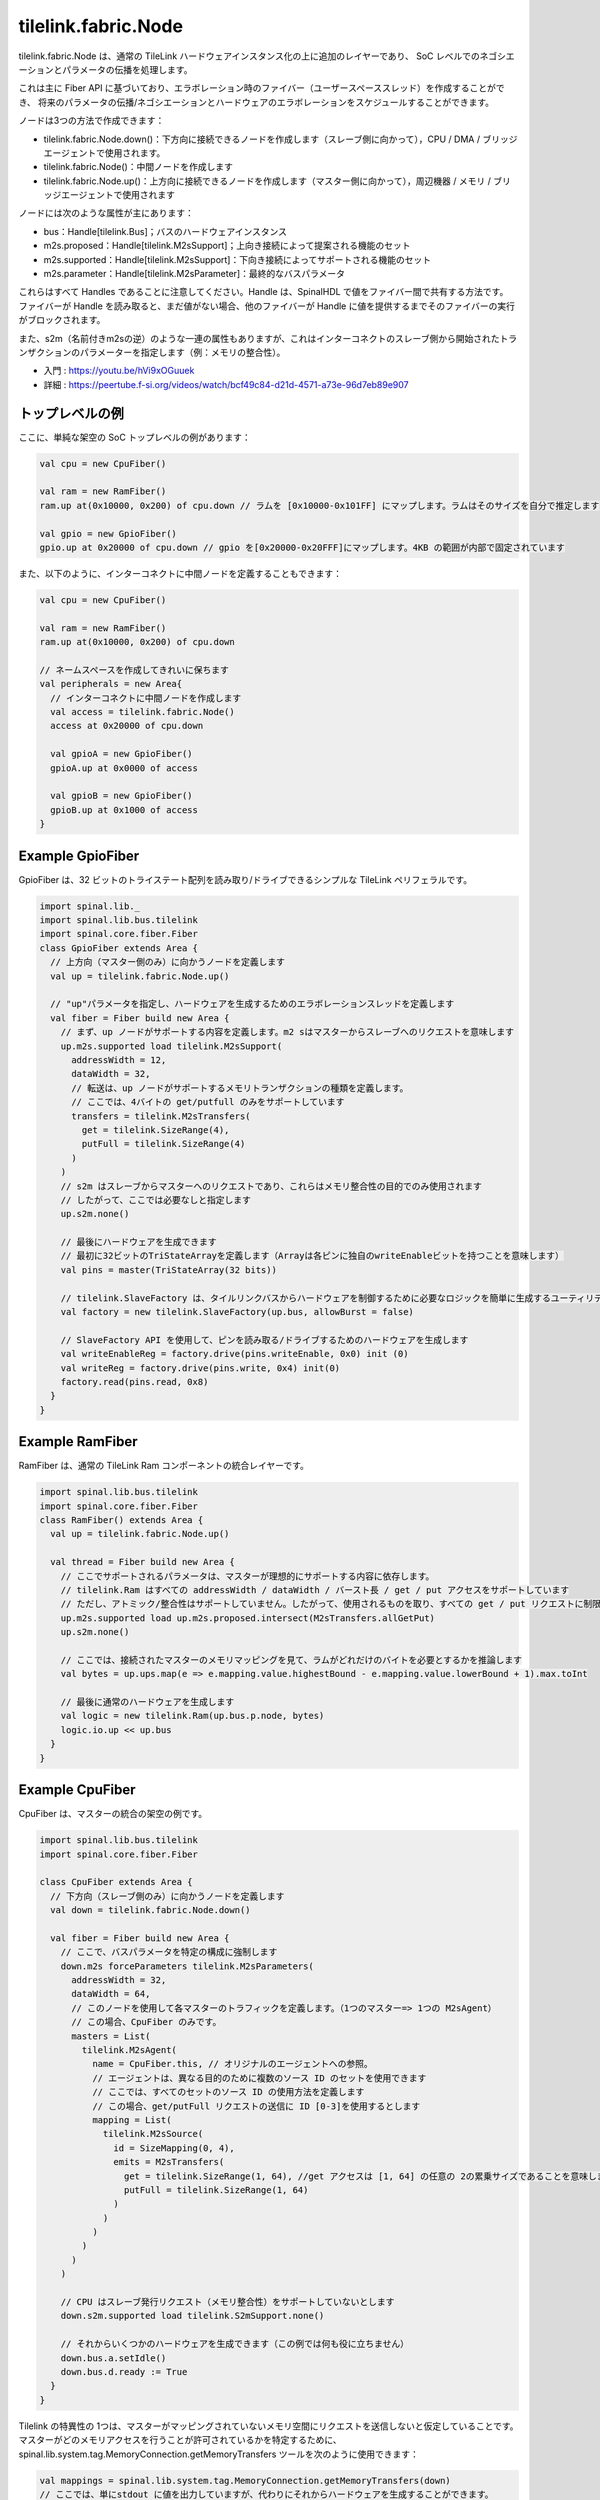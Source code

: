 
tilelink.fabric.Node
===========================

tilelink.fabric.Node は、通常の TileLink ハードウェアインスタンス化の上に追加のレイヤーであり、
SoC レベルでのネゴシエーションとパラメータの伝播を処理します。

これは主に Fiber API に基づいており、エラボレーション時のファイバー（ユーザースペーススレッド）を作成することができ、
将来のパラメータの伝播/ネゴシエーションとハードウェアのエラボレーションをスケジュールすることができます。

ノードは3つの方法で作成できます：

- tilelink.fabric.Node.down()：下方向に接続できるノードを作成します（スレーブ側に向かって），CPU / DMA / ブリッジエージェントで使用されます。
- tilelink.fabric.Node()：中間ノードを作成します
- tilelink.fabric.Node.up()：上方向に接続できるノードを作成します（マスター側に向かって），周辺機器 / メモリ / ブリッジエージェントで使用されます

ノードには次のような属性が主にあります：

- bus：Handle[tilelink.Bus]；バスのハードウェアインスタンス
- m2s.proposed：Handle[tilelink.M2sSupport]；上向き接続によって提案される機能のセット
- m2s.supported：Handle[tilelink.M2sSupport]：下向き接続によってサポートされる機能のセット
- m2s.parameter：Handle[tilelink.M2sParameter]：最終的なバスパラメータ

これらはすべて Handles であることに注意してください。Handle は、SpinalHDL で値をファイバー間で共有する方法です。
ファイバーが Handle を読み取ると、まだ値がない場合、他のファイバーが Handle に値を提供するまでそのファイバーの実行がブロックされます。

また、s2m（名前付きm2sの逆）のような一連の属性もありますが、これはインターコネクトのスレーブ側から開始されたトランザクションのパラメーターを指定します（例：メモリの整合性）。

- 入門 : https://youtu.be/hVi9xOGuuek
- 詳細 : https://peertube.f-si.org/videos/watch/bcf49c84-d21d-4571-a73e-96d7eb89e907

トップレベルの例
-------------------

ここに、単純な架空の SoC トップレベルの例があります：

.. code-block:: scala

      val cpu = new CpuFiber()

      val ram = new RamFiber()
      ram.up at(0x10000, 0x200) of cpu.down // ラムを [0x10000-0x101FF] にマップします。ラムはそのサイズを自分で推定します

      val gpio = new GpioFiber()
      gpio.up at 0x20000 of cpu.down // gpio を[0x20000-0x20FFF]にマップします。4KB の範囲が内部で固定されています

また、以下のように、インターコネクトに中間ノードを定義することもできます：

.. code-block:: scala

      val cpu = new CpuFiber()

      val ram = new RamFiber()
      ram.up at(0x10000, 0x200) of cpu.down
        
      // ネームスペースを作成してきれいに保ちます
      val peripherals = new Area{
        // インターコネクトに中間ノードを作成します
        val access = tilelink.fabric.Node()
        access at 0x20000 of cpu.down

        val gpioA = new GpioFiber()
        gpioA.up at 0x0000 of access

        val gpioB = new GpioFiber()
        gpioB.up at 0x1000 of access
      }


Example GpioFiber
----------------------

GpioFiber は、32 ビットのトライステート配列を読み取り/ドライブできるシンプルな TileLink ペリフェラルです。

.. code-block:: scala

    import spinal.lib._
    import spinal.lib.bus.tilelink
    import spinal.core.fiber.Fiber
    class GpioFiber extends Area {
      // 上方向（マスター側のみ）に向かうノードを定義します
      val up = tilelink.fabric.Node.up()

      // "up"パラメータを指定し、ハードウェアを生成するためのエラボレーションスレッドを定義します
      val fiber = Fiber build new Area {
        // まず、up ノードがサポートする内容を定義します。m2 sはマスターからスレーブへのリクエストを意味します
        up.m2s.supported load tilelink.M2sSupport(
          addressWidth = 12,
          dataWidth = 32,
          // 転送は、up ノードがサポートするメモリトランザクションの種類を定義します。
          // ここでは、4バイトの get/putfull のみをサポートしています
          transfers = tilelink.M2sTransfers(
            get = tilelink.SizeRange(4),
            putFull = tilelink.SizeRange(4)
          )
        )
        // s2m はスレーブからマスターへのリクエストであり、これらはメモリ整合性の目的でのみ使用されます
        // したがって、ここでは必要なしと指定します
        up.s2m.none()

        // 最後にハードウェアを生成できます
        // 最初に32ビットのTriStateArrayを定義します（Arrayは各ピンに独自のwriteEnableビットを持つことを意味します）
        val pins = master(TriStateArray(32 bits)) 
        
        // tilelink.SlaveFactory は、タイルリンクバスからハードウェアを制御するために必要なロジックを簡単に生成するユーティリティです。
        val factory = new tilelink.SlaveFactory(up.bus, allowBurst = false)
        
        // SlaveFactory API を使用して、ピンを読み取る/ドライブするためのハードウェアを生成します
        val writeEnableReg = factory.drive(pins.writeEnable, 0x0) init (0)
        val writeReg = factory.drive(pins.write, 0x4) init(0)
        factory.read(pins.read, 0x8)
      }
    }

Example RamFiber
----------------------

RamFiber は、通常の TileLink Ram コンポーネントの統合レイヤーです。

.. code-block:: scala

    import spinal.lib.bus.tilelink
    import spinal.core.fiber.Fiber
    class RamFiber() extends Area {
      val up = tilelink.fabric.Node.up()

      val thread = Fiber build new Area {
        // ここでサポートされるパラメータは、マスターが理想的にサポートする内容に依存します。
        // tilelink.Ram はすべての addressWidth / dataWidth / バースト長 / get / put アクセスをサポートしています
        // ただし、アトミック/整合性はサポートしていません。したがって、使用されるものを取り、すべての get / put リクエストに制限します
        up.m2s.supported load up.m2s.proposed.intersect(M2sTransfers.allGetPut)
        up.s2m.none()

        // ここでは、接続されたマスターのメモリマッピングを見て、ラムがどれだけのバイトを必要とするかを推論します
        val bytes = up.ups.map(e => e.mapping.value.highestBound - e.mapping.value.lowerBound + 1).max.toInt
        
        // 最後に通常のハードウェアを生成します
        val logic = new tilelink.Ram(up.bus.p.node, bytes)
        logic.io.up << up.bus
      }
    }

Example CpuFiber
----------------------

CpuFiber は、マスターの統合の架空の例です。

.. code-block:: scala

    import spinal.lib.bus.tilelink
    import spinal.core.fiber.Fiber

    class CpuFiber extends Area {
      // 下方向（スレーブ側のみ）に向かうノードを定義します
      val down = tilelink.fabric.Node.down()

      val fiber = Fiber build new Area {
        // ここで、バスパラメータを特定の構成に強制します
        down.m2s forceParameters tilelink.M2sParameters(
          addressWidth = 32,
          dataWidth = 64,
          // このノードを使用して各マスターのトラフィックを定義します。（1つのマスター=> 1つの M2sAgent）
          // この場合、CpuFiber のみです。
          masters = List(
            tilelink.M2sAgent(
              name = CpuFiber.this, // オリジナルのエージェントへの参照。
              // エージェントは、異なる目的のために複数のソース ID のセットを使用できます
              // ここでは、すべてのセットのソース ID の使用方法を定義します
              // この場合、get/putFull リクエストの送信に ID [0-3]を使用するとします
              mapping = List(
                tilelink.M2sSource(
                  id = SizeMapping(0, 4),
                  emits = M2sTransfers(
                    get = tilelink.SizeRange(1, 64), //get アクセスは [1, 64] の任意の 2の累乗サイズであることを意味します
                    putFull = tilelink.SizeRange(1, 64)
                  )
                )
              )
            )
          )
        )

        // CPU はスレーブ発行リクエスト（メモリ整合性）をサポートしていないとします
        down.s2m.supported load tilelink.S2mSupport.none()

        // それからいくつかのハードウェアを生成できます（この例では何も役に立ちません）
        down.bus.a.setIdle()
        down.bus.d.ready := True
      }
    }

Tilelink の特異性の 1つは、マスターがマッピングされていないメモリ空間にリクエストを送信しないと仮定していることです。
マスターがどのメモリアクセスを行うことが許可されているかを特定するために、spinal.lib.system.tag.MemoryConnection.getMemoryTransfers ツールを次のように使用できます：

.. code-block:: scala

        val mappings = spinal.lib.system.tag.MemoryConnection.getMemoryTransfers(down)
        // ここでは、単にstdout に値を出力していますが、代わりにそれからハードウェアを生成することができます。
        for(mapping <- mappings){
          println(s"- ${mapping.where} -> ${mapping.transfers}")
        }

この Cpu のファイバーで、次の soc で実行すると：

.. code-block:: scala

      val cpu = new CpuFiber()

      val ram = new RamFiber()
      ram.up at(0x10000, 0x200) of cpu.down
        
      // クリーンに保つためのペリフェラル名前空間を作成します
      val peripherals = new Area{
        // インターコネクトに中間ノードを作成します
        val access = tilelink.fabric.Node()
        access at 0x20000 of cpu.down

        val gpioA = new GpioFiber()
        gpioA.up at 0x0000 of access

        val gpioB = new GpioFiber()
        gpioB.up at 0x1000 of access
      }

次のようになります：

.. code-block:: 

    - toplevel/ram_up mapped=SM(0x10000, 0x200) through=List(OT(0x10000))  -> GF
    - toplevel/peripherals_gpioA_up mapped=SM(0x20000, 0x1000) through=List(OT(0x20000), OT(0x0))  -> GF
    - toplevel/peripherals_gpioB_up mapped=SM(0x21000, 0x1000) through=List(OT(0x20000), OT(0x1000))  -> GF

- "through=" は、ターゲットに到達するために行われたアドレス変換のチェーンを指定します。
- "SM" は、SizeMapping(address, size) を意味します。
- "OT" は、OffsetTransformer(offset) を意味します。

また、ノードに PMA (Physical Memory Attributes) を追加し、この getMemoryTransfers ユーティリティを介してそれらを取得することもできます。

現在定義されている PMA は次のとおりです：

.. code-block:: 

  object MAIN          extends PMA
  object IO            extends PMA
  object CACHABLE      extends PMA // 中間エージェントがリージョンのキャッシュコピーを持っている場合があります
  object TRACEABLE     extends PMA // リージョンが別のマスターによってキャッシュされているかもしれませんが、整合性が提供されています
  object UNCACHABLE    extends PMA // リージョンはまだキャッシュされていませんが、可能な限りキャッシュする必要があります
  object IDEMPOTENT    extends PMA // 読み取りは最後に入れたコンテンツを返しますが、コンテンツをキャッシュしてはいけません
  object EXECUTABLE    extends PMA // エージェントがこのリージョンからコードを取得できるようにします
  object VOLATILE      extends PMA // コンテンツは書き込みなしに変更される可能性があります
  object WRITE_EFFECTS extends PMA // 書き込みに副作用があり、したがって組み合わせたり遅延させたりしてはいけません
  object READ_EFFECTS  extends PMA // 読み取りに副作用があり、したがって仮定的に発行してはいけません

getMemoryTransfers ユーティリティは、専用の SpinalTag に依存しています：

.. code-block:: 

    trait MemoryConnection extends SpinalTag {
      def up : Nameable with SpinalTagReady // システムのマスター側に向かう側
      def down : Nameable with SpinalTagReady // システムのスレーブ側に向かう側
      def mapping : AddressMapping // マスターアドレスからスレーブのメモリマッピングを指定します（トランスフォーマーが適用される前）
      def transformers : List[AddressTransformer]  // この接続で行われた変更のリスト（オフセット、インタリーブなど）
      def sToM(downs : MemoryTransfers, args : MappedNode) : MemoryTransfers = downs // スレーブ MemoryTransfers の機能をマスターのものに変換します
    }

この SpinalTag は、与えられたメモリバス接続の両端に適用でき、エラボレーション時にこの接続を検出可能にします。
これに関して良い点の 1つは、バスに依存しないことです。つまり、TileLink 固有のものではありません。


Example WidthAdapter
---------------------

幅適応器はブリッジのシンプルな例です。

.. code-block:: 

    class WidthAdapterFiber() extends Area{
      val up = Node.up()
      val down = Node.down()

      // MemoryConnection グラフを構築します
      new MemoryConnection {
        override def up = up
        override def down = down
        override def transformers = Nil
        override def mapping = SizeMapping(0, BigInt(1) << WidthAdapterFiber.this.up.m2s.parameters.addressWidth)
        populate()
      }

      // データ幅パラメータを交渉し、ハードウェアを生成するファイバー
      val logic = Fiber build new Area{
        // まず、パラメータ提案を下方向に伝播させ、下方向が同意することを期待します
        down.m2s.proposed.load(up.m2s.proposed)

        // 次に、実際にサポートされているものを上方向に伝播させますが、データ幅の不一致に注意します
        up.m2s.supported load down.m2s.supported.copy(
          dataWidth = up.m2s.proposed.dataWidth
        )

        // 次に、最終的なバスパラメータを下方向に伝播させますが、データ幅の不一致に注意します
        down.m2s.parameters load up.m2s.parameters.copy(
          dataWidth = down.m2s.supported.dataWidth
        )

        // s2m パラメータに変更はありません
        up.s2m.from(down.s2m)

        // 最後に、ハードウェアを生成します
        val bridge = new tilelink.WidthAdapter(up.bus.p, down.bus.p)
        bridge.io.up << up.bus
        bridge.io.down >> down.bus
      }
    }



